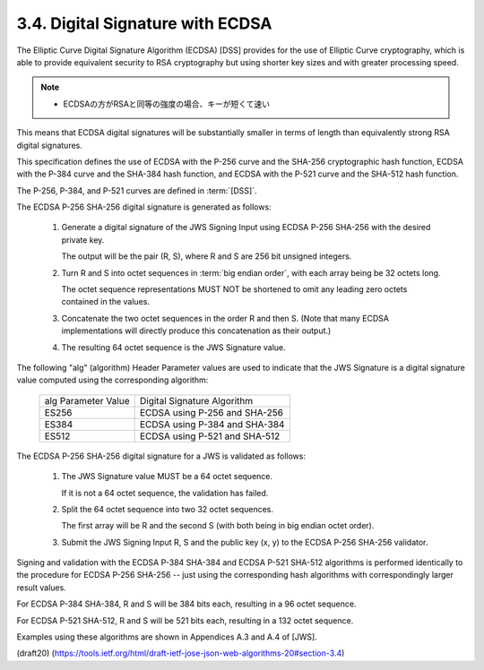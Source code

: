 3.4.  Digital Signature with ECDSA
----------------------------------------------------

The Elliptic Curve Digital Signature Algorithm (ECDSA) [DSS] 
provides for the use of Elliptic Curve cryptography, 
which is able to provide equivalent security 
to RSA cryptography 
but using shorter key sizes and with greater processing speed.  

.. note::
    - ECDSAの方がRSAと同等の強度の場合、キーが短くて速い

This means that ECDSA digital signatures 
will be substantially smaller 
in terms of length than equivalently strong RSA digital signatures.

This specification defines 
the use of ECDSA with the P-256 curve and
the SHA-256 cryptographic hash function, 
ECDSA with the P-384 curve and the SHA-384 hash function, 
and ECDSA with the P-521 curve and the SHA-512 hash function.  

The P-256, P-384, and P-521 curves are defined in :term:`[DSS]`.

The ECDSA P-256 SHA-256 digital signature is generated as follows:

    1.  Generate a digital signature of the JWS Signing Input 
        using ECDSA P-256 SHA-256 with the desired private key.  

        The output will be the pair (R, S), 
        where R and S are 256 bit unsigned integers.
    
    2.  Turn R and S into octet sequences in :term:`big endian order`, 
        with each array being be 32 octets long.  

        The octet sequence representations MUST NOT be shortened 
        to omit any leading zero octets contained in the values.
    

    3.  Concatenate the two octet sequences in the order R and then S.
        (Note that many ECDSA implementations will directly produce this
        concatenation as their output.)
    
    4.  The resulting 64 octet sequence is the JWS Signature value.

The following "alg" (algorithm) Header Parameter values 
are used to indicate that the JWS Signature is a digital signature value 
computed using the corresponding algorithm:

       +---------------------+-------------------------------+
       | alg Parameter Value | Digital Signature Algorithm   |
       +---------------------+-------------------------------+
       | ES256               | ECDSA using P-256 and SHA-256 |
       +---------------------+-------------------------------+
       | ES384               | ECDSA using P-384 and SHA-384 |
       +---------------------+-------------------------------+
       | ES512               | ECDSA using P-521 and SHA-512 |
       +---------------------+-------------------------------+

The ECDSA P-256 SHA-256 digital signature for a JWS is validated as
follows:

    1.  The JWS Signature value MUST be a 64 octet sequence.  

        If it is not a 64 octet sequence, the validation has failed.
    
    2.  Split the 64 octet sequence into two 32 octet sequences.  

        The first array will be R and the second S 
        (with both being in big endian octet order).
    
    3.  Submit the JWS Signing Input R, S and the public key (x, y) to
        the ECDSA P-256 SHA-256 validator.

Signing and validation with the ECDSA P-384 SHA-384 
and ECDSA P-521 SHA-512 algorithms is performed 
identically to the procedure for ECDSA P-256 SHA-256 -- 
just using the corresponding hash algorithms
with correspondingly larger result values.  

For ECDSA P-384 SHA-384, 
R and S will be 384 bits each, resulting in a 96 octet sequence.  

For ECDSA P-521 SHA-512, 
R and S will be 521 bits each, resulting in a 132 octet sequence.

Examples using these algorithms are shown in Appendices A.3 and A.4
of [JWS].


(draft20)
(https://tools.ietf.org/html/draft-ietf-jose-json-web-algorithms-20#section-3.4)
